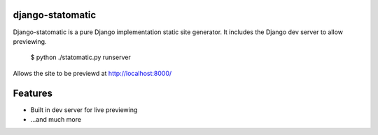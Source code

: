 django-statomatic
=================

Django-statomatic is a pure Django implementation static site generator.
It includes the Django dev server to allow previewing.

    $ python ./statomatic.py runserver

Allows the site to be previewd at http://localhost:8000/

Features
========

* Built in dev server for live previewing
* ...and much more
